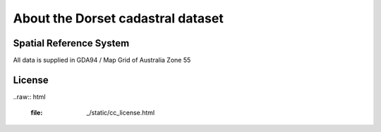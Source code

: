About the Dorset cadastral dataset
==================================

Spatial Reference System
------------------------

All data is supplied in GDA94 / Map Grid of Australia Zone 55

License
-------

..raw:: html

  :file: _/static/cc_license.html